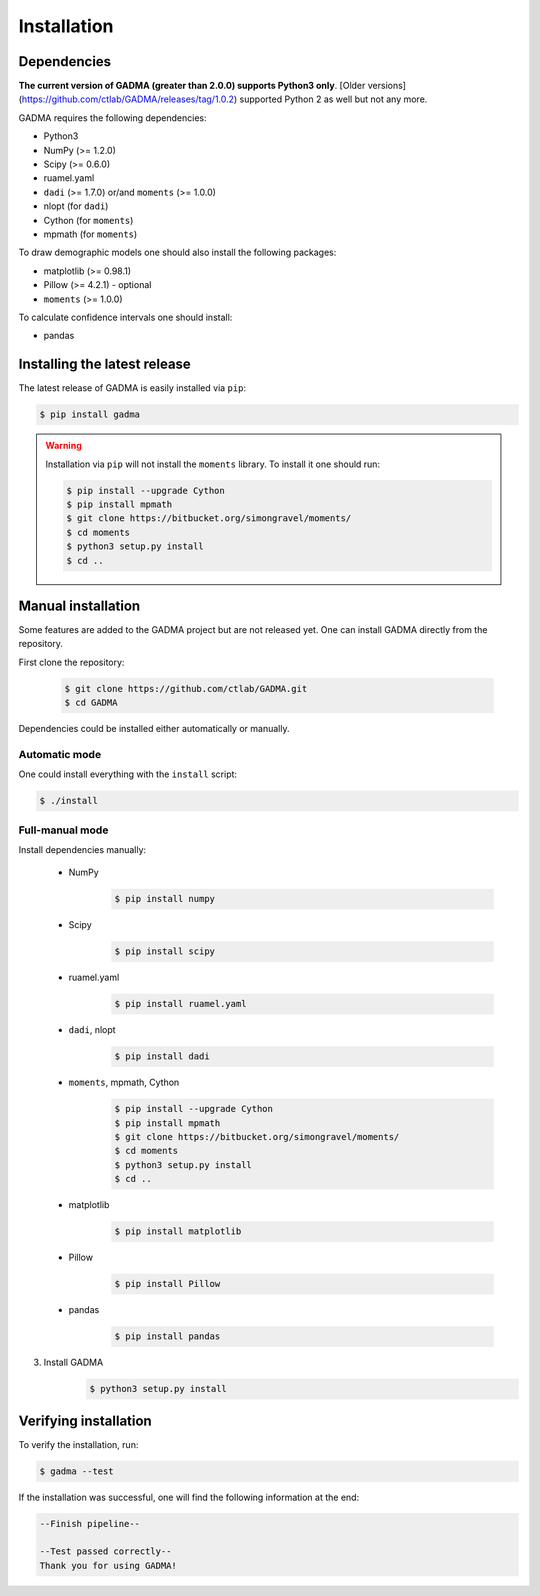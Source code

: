 Installation
==============

Dependencies
-------------

**The current version of GADMA (greater than 2.0.0) supports Python3 only**. [Older versions](https://github.com/ctlab/GADMA/releases/tag/1.0.2) supported Python 2 as well but not any more.

GADMA requires the following dependencies:

* Python3
* NumPy (>= 1.2.0)
* Scipy (>= 0.6.0)
* ruamel.yaml
* ``dadi`` (>= 1.7.0) or/and ``moments`` (>= 1.0.0)
* nlopt (for ``dadi``)
* Cython (for ``moments``)
* mpmath (for ``moments``)

To draw demographic models one should also install the following packages:

* matplotlib (>= 0.98.1)
* Pillow (>= 4.2.1) - optional
* ``moments`` (>= 1.0.0)

To calculate confidence intervals one should install:

* pandas

Installing the latest release
------------------------------

The latest release of GADMA is easily installed via ``pip``:

.. code-block:: console

    $ pip install gadma

.. warning::
    Installation via ``pip`` will not install the ``moments`` library. To install it one should run:

    .. code-block:: console

        $ pip install --upgrade Cython
        $ pip install mpmath
        $ git clone https://bitbucket.org/simongravel/moments/
        $ cd moments
        $ python3 setup.py install
        $ cd ..

Manual installation
-----------------------------

Some features are added to the GADMA project but are not released yet. One can install GADMA directly from the repository.

First clone the repository:

    .. code-block:: console

        $ git clone https://github.com/ctlab/GADMA.git
        $ cd GADMA

Dependencies could be installed either automatically or manually.

Automatic mode
**************

One could install everything with the ``install`` script:

.. code-block:: console

    $ ./install

Full-manual mode
****************

Install dependencies manually:

    * NumPy
        .. code-block:: console

            $ pip install numpy

    * Scipy
        .. code-block:: console

            $ pip install scipy

    * ruamel.yaml
        .. code-block:: console

            $ pip install ruamel.yaml

    * ``dadi``, nlopt
        .. code-block:: console

            $ pip install dadi

    * ``moments``, mpmath, Cython
        .. code-block:: console

            $ pip install --upgrade Cython
            $ pip install mpmath
            $ git clone https://bitbucket.org/simongravel/moments/
            $ cd moments
            $ python3 setup.py install
            $ cd ..

    * matplotlib
        .. code-block:: console

            $ pip install matplotlib

    * Pillow
        .. code-block:: console

            $ pip install Pillow

    * pandas
        .. code-block:: console

            $ pip install pandas

3) Install GADMA
    .. code-block:: console

        $ python3 setup.py install

Verifying installation
-------------------------

To verify the installation, run:

.. code-block:: console

    $ gadma --test


If the installation was successful, one will find the following information at the end:

.. code-block:: console

    --Finish pipeline--

    --Test passed correctly--
    Thank you for using GADMA!

